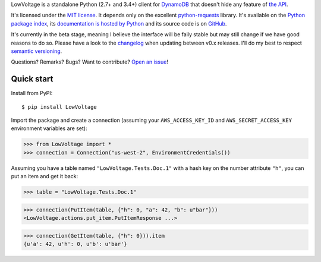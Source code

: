 LowVoltage is a standalone Python (2.7+ and 3.4+) client for `DynamoDB <http://aws.amazon.com/documentation/dynamodb/>`__
that doesn't hide any feature of `the API <http://docs.aws.amazon.com/amazondynamodb/latest/APIReference/Welcome.html>`__.

It's licensed under the `MIT license <http://choosealicense.com/licenses/mit/>`__.
It depends only on the excellent `python-requests <http://python-requests.org>`__ library.
It's available on the `Python package index <http://pypi.python.org/pypi/LowVoltage>`__, its `documentation is hosted by Python <http://pythonhosted.org/LowVoltage>`__ and its source code is on `GitHub <https://github.com/jacquev6/LowVoltage>`__.

It's currently in the beta stage, meaning I believe the interface will be faily stable but may still change if we have good reasons to do so.
Please have a look to the `changelog <http://pythonhosted.org/LowVoltage/changelog.html>`__ when updating between v0.x releases.
I'll do my best to respect `semantic versioning <http://semver.org/>`__.

Questions? Remarks? Bugs? Want to contribute? `Open an issue <https://github.com/jacquev6/LowVoltage/issues>`__!

.. image:: https://img.shields.io/travis/jacquev6/LowVoltage/master.svg
    :target: https://travis-ci.org/jacquev6/LowVoltage

.. image:: https://img.shields.io/coveralls/jacquev6/LowVoltage/master.svg
    :target: https://coveralls.io/r/jacquev6/LowVoltage

.. image:: https://img.shields.io/codeclimate/github/jacquev6/LowVoltage.svg
    :target: https://codeclimate.com/github/jacquev6/LowVoltage

.. image:: https://img.shields.io/scrutinizer/g/jacquev6/LowVoltage.svg
    :target: https://scrutinizer-ci.com/g/jacquev6/LowVoltage

.. image:: https://img.shields.io/pypi/dm/LowVoltage.svg
    :target: https://pypi.python.org/pypi/LowVoltage

.. image:: https://img.shields.io/pypi/l/LowVoltage.svg
    :target: https://pypi.python.org/pypi/LowVoltage

.. image:: https://img.shields.io/pypi/v/LowVoltage.svg
    :target: https://pypi.python.org/pypi/LowVoltage

.. image:: https://img.shields.io/pypi/pyversions/LowVoltage/badge.svg
    :target: https://pypi.python.org/pypi/LowVoltage

.. image:: https://img.shields.io/pypi/status/LowVoltage/badge.svg
    :target: https://pypi.python.org/pypi/LowVoltage

.. image:: https://img.shields.io/github/issues/jacquev6/LowVoltage.svg
    :target: https://github.com/jacquev6/LowVoltage/issues

.. image:: https://badge.waffle.io/jacquev6/lowvoltage.png?label=ready&title=ready
    :target: https://waffle.io/jacquev6/lowvoltage

.. image:: https://img.shields.io/github/forks/jacquev6/LowVoltage.svg
    :target: https://github.com/jacquev6/LowVoltage/network

.. image:: https://img.shields.io/github/stars/jacquev6/LowVoltage.svg
    :target: https://github.com/jacquev6/LowVoltage/stargazers

.. _quick-start:

Quick start
===========

Install from PyPI::

    $ pip install LowVoltage

Import the package and create a connection (assuming your ``AWS_ACCESS_KEY_ID`` and ``AWS_SECRET_ACCESS_KEY`` environment variables are set):

>>> from LowVoltage import *
>>> connection = Connection("us-west-2", EnvironmentCredentials())

Assuming you have a table named ``"LowVoltage.Tests.Doc.1"`` with a hash key on the number attribute ``"h"``, you can put an item and get it back:

>>> table = "LowVoltage.Tests.Doc.1"

>>> connection(PutItem(table, {"h": 0, "a": 42, "b": u"bar"}))
<LowVoltage.actions.put_item.PutItemResponse ...>

>>> connection(GetItem(table, {"h": 0})).item
{u'a': 42, u'h': 0, u'b': u'bar'}
